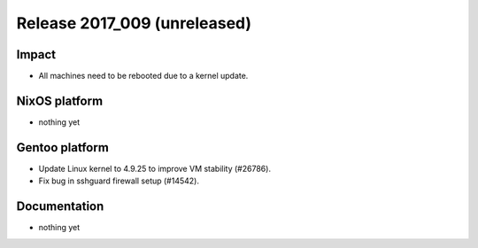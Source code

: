 .. XXX update on release :Publish Date: YYYY-MM-DD

Release 2017_009 (unreleased)
-----------------------------

Impact
^^^^^^

* All machines need to be rebooted due to a kernel update.



NixOS platform
^^^^^^^^^^^^^^

* nothing yet


Gentoo platform
^^^^^^^^^^^^^^^

* Update Linux kernel to 4.9.25 to improve VM stability (#26786).
* Fix bug in sshguard firewall setup (#14542).


Documentation
^^^^^^^^^^^^^

* nothing yet


.. vim: set spell spelllang=en:
